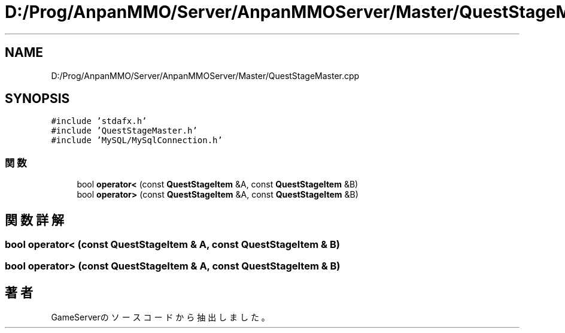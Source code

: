 .TH "D:/Prog/AnpanMMO/Server/AnpanMMOServer/Master/QuestStageMaster.cpp" 3 "2018年12月20日(木)" "GameServer" \" -*- nroff -*-
.ad l
.nh
.SH NAME
D:/Prog/AnpanMMO/Server/AnpanMMOServer/Master/QuestStageMaster.cpp
.SH SYNOPSIS
.br
.PP
\fC#include 'stdafx\&.h'\fP
.br
\fC#include 'QuestStageMaster\&.h'\fP
.br
\fC#include 'MySQL/MySqlConnection\&.h'\fP
.br

.SS "関数"

.in +1c
.ti -1c
.RI "bool \fBoperator<\fP (const \fBQuestStageItem\fP &A, const \fBQuestStageItem\fP &B)"
.br
.ti -1c
.RI "bool \fBoperator>\fP (const \fBQuestStageItem\fP &A, const \fBQuestStageItem\fP &B)"
.br
.in -1c
.SH "関数詳解"
.PP 
.SS "bool operator< (const \fBQuestStageItem\fP & A, const \fBQuestStageItem\fP & B)"

.SS "bool operator> (const \fBQuestStageItem\fP & A, const \fBQuestStageItem\fP & B)"

.SH "著者"
.PP 
 GameServerのソースコードから抽出しました。
